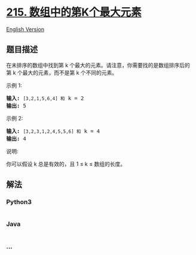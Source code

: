 * [[https://leetcode-cn.com/problems/kth-largest-element-in-an-array][215.
数组中的第K个最大元素]]
  :PROPERTIES:
  :CUSTOM_ID: 数组中的第k个最大元素
  :END:
[[./solution/0200-0299/0215.Kth Largest Element in an Array/README_EN.org][English
Version]]

** 题目描述
   :PROPERTIES:
   :CUSTOM_ID: 题目描述
   :END:

#+begin_html
  <!-- 这里写题目描述 -->
#+end_html

#+begin_html
  <p>
#+end_html

在未排序的数组中找到第 k
个最大的元素。请注意，你需要找的是数组排序后的第 k
个最大的元素，而不是第 k 个不同的元素。

#+begin_html
  </p>
#+end_html

#+begin_html
  <p>
#+end_html

示例 1:

#+begin_html
  </p>
#+end_html

#+begin_html
  <pre><strong>输入:</strong> <code>[3,2,1,5,6,4] 和</code> k = 2
  <strong>输出:</strong> 5
  </pre>
#+end_html

#+begin_html
  <p>
#+end_html

示例 2:

#+begin_html
  </p>
#+end_html

#+begin_html
  <pre><strong>输入:</strong> <code>[3,2,3,1,2,4,5,5,6] 和</code> k = 4
  <strong>输出:</strong> 4</pre>
#+end_html

#+begin_html
  <p>
#+end_html

说明:

#+begin_html
  </p>
#+end_html

#+begin_html
  <p>
#+end_html

你可以假设 k 总是有效的，且 1 ≤ k ≤ 数组的长度。

#+begin_html
  </p>
#+end_html

** 解法
   :PROPERTIES:
   :CUSTOM_ID: 解法
   :END:

#+begin_html
  <!-- 这里可写通用的实现逻辑 -->
#+end_html

#+begin_html
  <!-- tabs:start -->
#+end_html

*** *Python3*
    :PROPERTIES:
    :CUSTOM_ID: python3
    :END:

#+begin_html
  <!-- 这里可写当前语言的特殊实现逻辑 -->
#+end_html

#+begin_src python
#+end_src

*** *Java*
    :PROPERTIES:
    :CUSTOM_ID: java
    :END:

#+begin_html
  <!-- 这里可写当前语言的特殊实现逻辑 -->
#+end_html

#+begin_src java
#+end_src

*** *...*
    :PROPERTIES:
    :CUSTOM_ID: section
    :END:
#+begin_example
#+end_example

#+begin_html
  <!-- tabs:end -->
#+end_html
